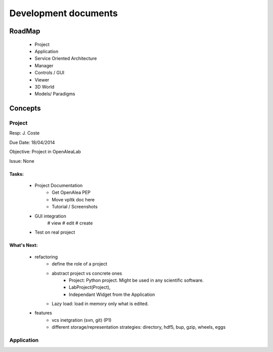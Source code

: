 =====================
Development documents
=====================

RoadMap
=======
    - Project
    - Application
    - Service Oriented Architecture
    - Manager
    - Controls / GUI
    - Viewer
    - 3D World
    - Models/ Paradigms


Concepts
========

Project
-------

Resp: J. Coste

Due Date: 18/04/2014

Objective: Project in OpenAleaLab

Issue: None

Tasks:
++++++
    - Project Documentation 
        + Get OpenAlea PEP
        + Move vpltk doc here
        + Tutorial / Screenshots
    - GUI integration
        # view 
        # edit
        # create
    - Test on real project

What's Next: 
++++++++++++
    - refactoring
        * define the role of a project
        * abstract project vs concrete ones
            + Project: Python project. Might be used in any scientific software.
            + LabProject(Project), 
            + Independant Widget from the Application 
        * Lazy load: load in memory only what is edited.
    - features
        * vcs inetgration (svn, git) (P1)
        * different storage/representation strategies: directory, hdf5, bup, gzip, wheels, eggs


Application
-----------


